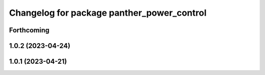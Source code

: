 ^^^^^^^^^^^^^^^^^^^^^^^^^^^^^^^^^^^^^^^^^^^
Changelog for package panther_power_control
^^^^^^^^^^^^^^^^^^^^^^^^^^^^^^^^^^^^^^^^^^^

Forthcoming
-----------

1.0.2 (2023-04-24)
------------------

1.0.1 (2023-04-21)
------------------
